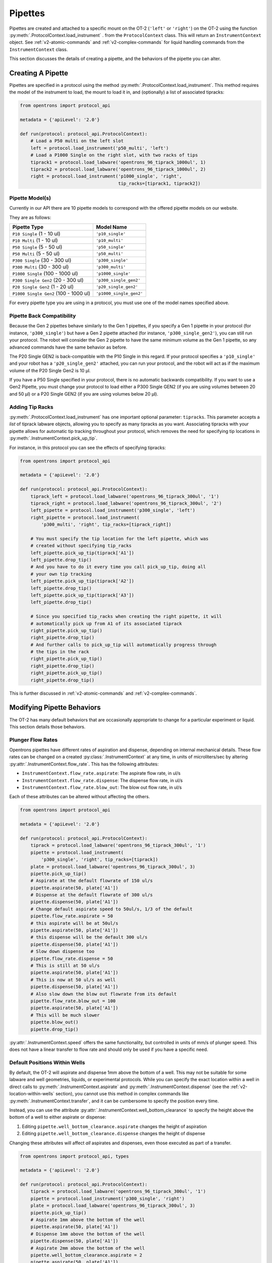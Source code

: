 .. _new-pipette:

########
Pipettes
########

Pipettes are created and attached to a specific mount on the OT-2 (``'left'`` or ``'right'``) on the OT-2 using the function :py:meth:`.ProtocolContext.load_instrument` .
from the ``ProtocolContext`` class. This will return an ``InstrumentContext`` object. See :ref:`v2-atomic-commands` and :ref:`v2-complex-commands`
for liquid handling commands from the ``InstrumentContext`` class.

This section discusses the details of creating a pipette, and the behaviors of the pipette you can alter.

.. _new-create-pipette:

Creating A Pipette
------------------

Pipettes are specified in a protocol using the method :py:meth:`.ProtocolContext.load_instrument`.
This method requires the model of the instrument to load, the mount to load it in, and (optionally)
a list of associated tipracks:

.. code-block:: python

    from opentrons import protocol_api

    metadata = {'apiLevel': '2.0'}

    def run(protocol: protocol_api.ProtocolContext):
        # Load a P50 multi on the left slot
        left = protocol.load_instrument('p50_multi', 'left')
        # Load a P1000 Single on the right slot, with two racks of tips
        tiprack1 = protocol.load_labware('opentrons_96_tiprack_1000ul', 1)
        tiprack2 = protocol.load_labware('opentrons_96_tiprack_1000ul', 2)
        right = protocol.load_instrument('p1000_single', 'right',
                                         tip_racks=[tiprack1, tiprack2])

.. versionadded:: 2.0
.. _new-pipette-models:

Pipette Model(s)
================
Currently in our API there are 10 pipette models to correspond with the offered pipette models on our website.

They are as follows:

+---------------------------------------+-------------------------+
|          Pipette Type                 |     Model Name          |
+=======================================+=========================+
| ``P10 Single``   (1 - 10 ul)          | ``'p10_single'``        |
+---------------------------------------+-------------------------+
| ``P10 Multi``    (1 - 10 ul)          | ``'p10_multi'``         |
+---------------------------------------+-------------------------+
| ``P50 Single``   (5 - 50 ul)          | ``'p50_single'``        |
+---------------------------------------+-------------------------+
| ``P50 Multi``    (5 - 50 ul)          | ``'p50_multi'``         |
+---------------------------------------+-------------------------+
| ``P300 Single``  (30 - 300 ul)        | ``'p300_single'``       |
+---------------------------------------+-------------------------+
| ``P300 Multi``   (30 - 300 ul)        | ``'p300_multi'``        |
+---------------------------------------+-------------------------+
| ``P1000 Single`` (100 - 1000 ul)      | ``'p1000_single'``      |
+---------------------------------------+-------------------------+
| ``P300 Single Gen2`` (20 - 300 ul)    | ``'p300_single_gen2'``  |
+---------------------------------------+-------------------------+
| ``P20 Single Gen2`` (1 - 20 ul)       | ``'p20_single_gen2'``   |
+---------------------------------------+-------------------------+
| ``P1000 Single Gen2`` (100 - 1000 ul) | ``'p1000_single_gen2'`` |
+---------------------------------------+-------------------------+


For every pipette type you are using in a protocol, you must use one of the
model names specified above.

Pipette Back Compatibility
==========================

Because the Gen 2 pipettes behave similarly to the Gen 1 pipettes, if you specify a Gen 1 pipette
in your protocol (for instance, ``'p300_single'``) but have a Gen 2 pipette attached (for instance,
``'p300_single_gen2'``), you can still run your protocol. The robot will consider the Gen 2
pipette to have the same minimum volume as the Gen 1 pipette, so any advanced commands have the
same behavior as before.

The P20 Single GEN2 is back-compatible with the P10 Single in this regard. If your protocol
specifies a ``'p10_single'`` and your robot has a ``'p20_single_gen2'`` attached, you can run
your protocol, and the robot will act as if the maximum volume of the P20 Single Gen2 is 10 μl.

If you have a P50 Single specified in your protocol, there is no automatic backwards compatibility.
If you want to use a Gen2 Pipette, you must change your protocol to load either a P300 Single GEN2
(if you are using volumes between 20 and 50 μl) or a P20 Single GEN2 (if you are using volumes
below 20 μl).


Adding Tip Racks
================
:py:meth:`.ProtocolContext.load_instrument` has one important optional parameter: ``tipracks``.
This parameter accepts a *list* of tiprack labware objects, allowing you to specify as many
tipracks as you want. Associating tipracks with your pipette allows for automatic tip tracking
throughout your protocol, which removes the need for specifying tip locations in
:py:meth:`.InstrumentContext.pick_up_tip`.

For instance, in this protocol you can see the effects of specifying tipracks:

.. code-block:: python

   from opentrons import protocol_api

   metadata = {'apiLevel': '2.0'}

   def run(protocol: protocol_api.ProtocolContext):
       tiprack_left = protocol.load_labware('opentrons_96_tiprack_300ul', '1')
       tiprack_right = protocol.load_labware('opentrons_96_tiprack_300ul', '2')
       left_pipette = protocol.load_instrument('p300_single', 'left')
       right_pipette = protocol.load_instrument(
           'p300_multi', 'right', tip_racks=[tiprack_right])

       # You must specify the tip location for the left pipette, which was
       # created without specifying tip_racks
       left_pipette.pick_up_tip(tiprack['A1'])
       left_pipette.drop_tip()
       # And you have to do it every time you call pick_up_tip, doing all
       # your own tip tracking
       left_pipette.pick_up_tip(tiprack['A2'])
       left_pipette.drop_tip()
       left_pipette.pick_up_tip(tiprack['A3'])
       left_pipette.drop_tip()

       # Since you specified tip_racks when creating the right pipette, it will
       # automatically pick up from A1 of its associated tiprack
       right_pipette.pick_up_tip()
       right_pipette.drop_tip()
       # And further calls to pick_up_tip will automatically progress through
       # the tips in the rack
       right_pipette.pick_up_tip()
       right_pipette.drop_tip()
       right_pipette.pick_up_tip()
       right_pipette.drop_tip()
       

This is further discussed in :ref:`v2-atomic-commands`
and :ref:`v2-complex-commands`.

.. versionadded:: 2.0

Modifying Pipette Behaviors
---------------------------

The OT-2 has many default behaviors that are occasionally appropriate to change for
a particular experiment or liquid. This section details those behaviors.

.. _new-plunger-flow-rates:

Plunger Flow Rates
==================

Opentrons pipettes have different rates of aspiration and dispense, depending on internal
mechanical details.  These flow rates can be changed on a created
:py:class:`.InstrumentContext` at any time, in units of microliters/sec by altering
:py:attr:`.InstrumentContext.flow_rate`. This has the following attributes:

* ``InstrumentContext.flow_rate.aspirate``: The aspirate flow rate, in ul/s
* ``InstrumentContext.flow_rate.dispense``: The dispense flow rate, in ul/s
* ``InstrumentContext.flow_rate.blow_out``: The blow out flow rate, in ul/s

Each of these attributes can be altered without affecting the others.

.. code-block:: python

    from opentrons import protocol_api

    metadata = {'apiLevel': '2.0'}

    def run(protocol: protocol_api.ProtocolContext):
        tiprack = protocol.load_labware('opentrons_96_tiprack_300ul', '1')
        pipette = protocol.load_instrument(
            'p300_single', 'right', tip_racks=[tiprack])
        plate = protocol.load_labware('opentrons_96_tiprack_300ul', 3)
        pipette.pick_up_tip()
        # Aspirate at the default flowrate of 150 ul/s
        pipette.aspirate(50, plate['A1'])
        # Dispense at the default flowrate of 300 ul/s
        pipette.dispense(50, plate['A1'])
        # Change default aspirate speed to 50ul/s, 1/3 of the default
        pipette.flow_rate.aspirate = 50
        # this aspirate will be at 50ul/s
        pipette.aspirate(50, plate['A1'])
        # this dispense will be the default 300 ul/s
        pipette.dispense(50, plate['A1'])
        # Slow down dispense too
        pipette.flow_rate.dispense = 50
        # This is still at 50 ul/s
        pipette.aspirate(50, plate['A1'])
        # This is now at 50 ul/s as well
        pipette.dispense(50, plate['A1'])
        # Also slow down the blow out flowrate from its default
        pipette.flow_rate.blow_out = 100
        pipette.aspirate(50, plate['A1'])
        # This will be much slower
        pipette.blow_out()
        pipette.drop_tip()


:py:attr:`.InstrumentContext.speed` offers the same functionality, but controlled in
units of mm/s of plunger speed. This does not have a linear transfer to flow rate and
should only be used if you have a specific need.

.. versionadded:: 2.0

.. _new-default-op-positions:

Default Positions Within Wells
==============================

By default, the OT-2 will aspirate and dispense 1mm above the bottom of a well. This
may not be suitable for some labware and well geometries, liquids, or experimental
protocols. While you can specify the exact location within a well in direct calls to
:py:meth:`.InstrumentContext.aspirate` and :py:meth:`.InstrumentContext.dispense`
(see the :ref:`v2-location-within-wells` section), you cannot use this method in
complex commands like :py:meth:`.InstrumentContext.transfer`, and it can be
cumbersome to specify the position every time.

Instead, you can use the attribute :py:attr:`.InstrumentContext.well_bottom_clearance`
to specify the height above the bottom of a well to either aspirate or dispense:

1) Editing ``pipette.well_bottom_clearance.aspirate`` changes the height of aspiration
2) Editing ``pipette.well_bottom_clearance.dispense`` changes the height of dispense

Changing these attributes will affect *all* aspirates and dispenses, even those
executed as part of a transfer.


.. code-block:: python

    from opentrons import protocol_api, types

    metadata = {'apiLevel': '2.0'}

    def run(protocol: protocol_api.ProtocolContext):
        tiprack = protocol.load_labware('opentrons_96_tiprack_300ul', '1')
        pipette = protocol.load_instrument('p300_single', 'right')
        plate = protocol.load_labware('opentrons_96_tiprack_300ul', 3)
        pipette.pick_up_tip()
        # Aspirate 1mm above the bottom of the well
        pipette.aspirate(50, plate['A1'])
        # Dispense 1mm above the bottom of the well
        pipette.dispense(50, plate['A1'])
        # Aspirate 2mm above the bottom of the well
        pipette.well_bottom_clearance.aspirate = 2
        pipette.aspirate(50, plate['A1'])
        # Still dispensing 1mm above the bottom
        pipette.dispense(50, plate['A1'])
        pipette.aspirate(50, plate['A1'])
        # Dispense high above the well
        pipette.well_bottom_clearance.dispense = 10
        pipette.dispense(50, plate['A1'])

.. versionadded:: 2.0

Gantry Speed
============

The OT-2's gantry usually moves as fast as it can given its construction; this makes
protocol execution faster and saves time. However, some experiments or liquids may
value slower, gentler movements over protocol execution time. In this case, you
can alter the OT-2 gantry's speed when a specific pipette is moving by setting
:py:attr:`.InstrumentContext.default_speed`. This is a value in mm/s that controls
the overall speed of the gantry. Its default is 400 mm/s.

.. warning::

   The default of 400 mm/s was chosen because it is the maximum speed Opentrons knows
   will work with the gantry. Your specific robot may be able to move faster, but you
   shouldn't make this value higher than the default without extensive experimentation.


.. code-block:: python

    from opentrons import protocol_api, types

    metadata = {'apiLevel': '2.0'}

    def run(protocol: protocol_api.ProtocolContext):
        pipette = protocol.load_instrument('p300_single', 'right')
        # Move to 50mm above the front left of slot 5, very quickly
        pipette.move_to(protocol.deck.position_for('5').move(types.Point(z=50)))
        # Slow down the pipette
        pipette.default_speed = 100
        # Move to 50mm above the front left of slot 9, much more slowly
        pipette.move_to(protocol.deck.position_for('9').move(types.Point(z=50)))

.. versionadded:: 2.0

Per-Axis Speed Limits
=====================

In addition to controlling the overall speed of motions, you can set per-axis speed limits
for the OT-2's axes. Unlike the overall speed, which is controlled per-instrument, axis
speed limits take effect for both pipettes and all motions. These can be set for the
``X`` (left-and-right gantry motion), ``Y`` (forward-and-back gantry motion), ``Z``
(left pipette up-and-down motion), and ``A`` (right pipette up-and-down motion) using
:py:attr:`.ProtocolContext.max_speeds`. This works like a dictionary, where the keys are
axes, assigning to a key sets a max speed, and deleting a key or setting it to ``None``
resets that axis's limit to the default:

.. code-block:: python

    metadata = {'apiLevel': '2.0'}

    def run(protocol):
        protocol.max_speeds['X'] = 50  # limit x axis to 50 mm/s
        del protocol.max_speeds['X']  # reset x axis limit
        protocol.max_speeds['A'] = 10  # limit a axis to 10 mm/s
        protocol.max_speeds['A'] = None  # reset a axis limit


You cannot set limits for the pipette plunger axes with this mechanism; instead, set the
flow rates or plunger speeds as described in :ref:`new-plunger-flow-rates`.

.. versionadded:: 2.0

.. _defaults:

Defaults
--------

**Head Speed**: 400 mm/s

**Well Bottom Clearances**

- Aspirate default: 1mm above the bottom
- Dispense default: 1mm above the bottom

**p10_single**

- Aspirate Default: 5 μl/s
- Dispense Default: 10 μl/s
- Blow Out Default: 1000 μl/s
- Minimum Volume: 1 μl
- Maximum Volume: 10 μl

**p10_multi**

- Aspirate Default: 5 μl/s
- Dispense Default: 10 μl/s
- Blow Out Default: 1000 μl/s
- Minimum Volume: 1 μl
- Maximum Volume: 10 μl

**p50_single**

- Aspirate Default: 25 μl/s
- Dispense Default: 50 μl/s
- Blow Out Default: 1000 μl/s
- Minimum Volume: 5 μl
- Maximum Volume: 50 μl

**p50_multi**

- Aspirate Default: 25 μl/s
- Dispense Default: 50 μl/s
- Blow Out Default: 1000 μl/s
- Minimum Volume: 5 μl
- Maximum Volume: 50 μl

**p300_single**

- Aspirate Default: 150 μl/s
- Dispense Default: 300 μl/s
- Blow Out Default: 1000 μl/s
- Minimum Volume: 30 μl
- Maximum Volume: 300 μl

**p300_multi**

- Aspirate Default: 150 μl/s
- Dispense Default: 300 μl/s
- Blow Out Default: 1000 μl/s
- Minimum Volume: 30 μl
- Maximum Volume: 300 μl

**p1000_single**

- Aspirate Default: 500 μl/s
- Dispense Default: 1000 μl/s
- Blow Out Default: 1000 μl/s
- Minimum Volume: 100 μl
- Maximum Volume: 1000 μl

**p20_single_gen2**

- Aspirate Default: 3.78 μl/s
- Dispense Default: 3.78 μl/s
- Blow Out Default: 3.78 μl/s
- Minimum Volume: 1 μl
- Maximum Volume: 20 μl

**p300_single_gen2**

- Aspirate Default: 46.43 μl/s
- Dispense Default: 46.43 μl/s
- Blow Out Default: 46.43 μl/s
- Minimum Volume: 20 μl
- Maximum Volume: 300 μl

**p1000_single_gen2**

- Aspirate Default: 137.35 μl/s
- Dispense Default: 137.35 μl/s
- Blow Out Default: 137.35 μl/s
- Minimum Volume: 100 μl
- Maximum Volume: 1000 μl
